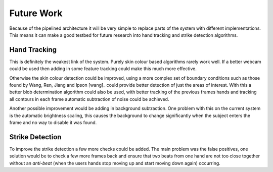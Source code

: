 Future Work
===========

Because of the pipelined architecture it will be very simple to replace parts of
the system with different implementations.  This means it can make a good
testbed for future research into hand tracking and strike detection algorithms.

Hand Tracking
-------------

This is definitely the weakest link of the system.  Purely skin colour based
algorithms rarely work well.  If a better webcam could be used then adding in
some feature tracking could make this much more effective.

Otherwise the skin colour detection could be improved, using a more complex set
of boundary conditions such as those found by Wang, Ren, Jiang and Ipson [wang]_
could provide better detection of just the areas of interest.  With this a
better blob determination algorithm could also be used, with better tracking of
the previous frames hands and tracking all contours in each frame automatic
subtraction of noise could be achieved.

Another possible improvement would be adding in background subtraction.  One
problem with this on the current system is the automatic brightness scaling,
this causes the background to change significantly when the subject enters the
frame and no way to disable it was found.


Strike Detection
----------------

To improve the strike detection a few more checks could be added.  The main
problem was the false positives, one solution would be to check a few more
frames back and ensure that two beats from one hand are not too close together
without an *anti-beat* (when the users hands stop moving up and start moving
down again) occurring.
